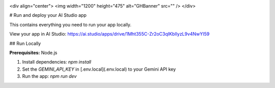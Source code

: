 .. image:: https://github.com/user-attachments/assets/0aa67016-6eaf-458a-adb2-6e31a0763ed6

<div align="center">
<img width="1200" height="475" alt="GHBanner" src="" />
</div>

# Run and deploy your AI Studio app

This contains everything you need to run your app locally.

View your app in AI Studio: https://ai.studio/apps/drive/1Mht355C-Zr2oC3qIKbIlyzL9v4NwYI59

## Run Locally

**Prerequisites:**  Node.js


1. Install dependencies:
   `npm install`
2. Set the `GEMINI_API_KEY` in [.env.local](.env.local) to your Gemini API key
3. Run the app:
   `npm run dev`
